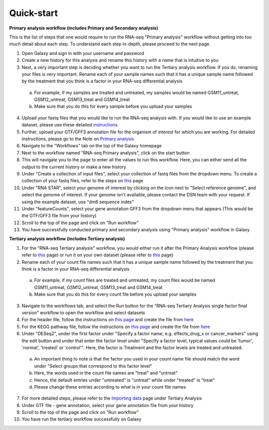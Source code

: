 **Quick-start**
===============

**Primary analysis workflow (includes Primary and Secondary analysis)**


This is the list of steps that one would require to run the RNA-seq "Primary analysis" workflow without getting into too much detail about each step. To understand each step in-depth, please proceed to the next page.

1. Open Galaxy and sign in with your username and password 
2. Create a new history for this analysis and rename this history with a name that is intuitive to you
3. Next, a very important step is deciding whether you want to run the Tertiary analysis workflow. If you do, renaming your files is very important. Rename each of your sample names such that it has a unique sample name followed by the treatment that you think is a factor in your RNA-seq differential analysis
  a. For example, if my samples are treated and untreated, my samples would be named GSM11_untreat, GSM12_untreat, GSM13_treat and GSM14_treat
  b. Make sure that you do this for every sample before you upload your samples
4. Upload your fastq files that you would like to run the RNA-seq analysis with. If you would like to use an example dataset, please use these detailed `instructions <https://galaxy-tutorial.readthedocs.io/en/latest/Primary%20analysis/#>`_. 
5. Further, upload your GTF/GFF3 annotation file for the organism of interest for which you are working. For detailed instructions, please go to the Note on `Primary analysis <https://galaxy-tutorial.readthedocs.io/en/latest/Primary%20analysis/>`_
6. Navigate to the "Workflows" tab on the top of the Galaxy homepage
7. Next to the workflow named "RNA-seq Primary analysis", click on the start button 
8. This will navigate you to the page to enter all the values to run this workflow. Here, you can either send all the output to the current history or make a new history
9. Under "Create a collection of input files", select your collection of fastq files from the dropdown menu. To create a collection of your fastq files, refer to the steps on `this <https://galaxy-tutorial.readthedocs.io/en/latest/Primary%20analysis/>`_ page
10. Under "RNA STAR", select your genome of interest by clicking on the icon next to "Select reference genome", and select the genome of interest. If your genome isn't available, please contact the DSN team with your request. If using the example dataset, use "dm6 sequence index"
11. Under "featureCounts", select your gene annotation GFF3 from the dropdown menu that appears (This would be the GTF/GFF3 file from your history)
12. Scroll to the top of the page and click on "Run workflow"
13. You have successfully conducted primary and secondary analysis using "Primary analysis" workflow in Galaxy

**Tertiary analysis workflow (includes Tertiary analysis)**


1. For the "RNA-seq Tertiary analysis" workflow, you would either run it after the Primary Analysis workflow (please refer to `this <https://galaxy-tutorial.readthedocs.io/en/latest/Tertiary%20analysis/Importing%20data/Importing%20count%20data%20from%20Primary%20Analysis/>`_ page) or run it on your own dataset (please refer to `this <https://galaxy-tutorial.readthedocs.io/en/latest/Tertiary%20analysis/Importing%20data/Importing%20example%20data%20for%20running%20Tertiary%20Analysis//>`_ page)
2. Rename each of your count file names such that it has a unique sample name followed by the treatment that you think is a factor in your RNA-seq differential analysis
  a. For example, if my count files are treated and untreated, my count files would be named GSM11_untreat, GSM12_untreat, GSM13_treat and GSM14_treat
  b. Make sure that you do this for every count file before you upload your samples
3. Navigate to the workflows tab, and select the Run button for the “RNA-seq Tertiary Analysis single factor final version” workflow to open the workflow and select datasets
4. For the header file, follow the instructions on `this page <https://galaxy-tutorial.readthedocs.io/en/latest/Supplementary%20files/Creating%20a%20data%20file/>`_ and create the file from `here <https://galaxy-tutorial.readthedocs.io/en/latest/Supplementary%20files/Files%20for%20RNA-seq%20workflows/>`_ 
5. For the KEGG pathway file, follow the instructions on `this page <https://galaxy-tutorial.readthedocs.io/en/latest/Supplementary%20files/Creating%20a%20data%20file/>`_ and create the file from `here <https://galaxy-tutorial.readthedocs.io/en/latest/Supplementary%20files/Files%20for%20RNA-seq%20workflows/>`_ 
6. Under "DESeq2", under the first factor under "Specify a factor name, e.g. effects_drug_x or cancer_markers" using the edit button and under that enter the factor level under "Specify a factor level, typical values could be 'tumor', 'normal', 'treated' or 'control'". Here, the factor is Treatment and the factor levels are treated and untreated. 
  a. An important thing to note is that the factor you used in your count name file should match the word under "Select groups that correspond to this factor level"
  b. Here, the words used in the count file names are "treat" and "untreat"
  c. Hence, the default entries under "untreated" is "untreat" while under "treated" is "treat"
  d. Please change these entries according to what is in your count file names
7. For more detailed steps, please refer to the `Importing data <https://galaxy-tutorial.readthedocs.io/en/latest/Tertiary%20analysis/Importing%20data/>`_  page under Tertiary Analysis
8. Under GTF file - gene annotation, select your gene annotation file from your history
9. Scroll to the top of the page and click on "Run workflow"
10. You have run the tertiary workflow successfully on Galaxy
